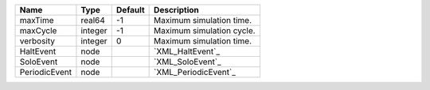 

============= ======= ======= ========================= 
Name          Type    Default Description               
============= ======= ======= ========================= 
maxTime       real64  -1      Maximum simulation time.  
maxCycle      integer -1      Maximum simulation cycle. 
verbosity     integer 0       Maximum simulation time.  
HaltEvent     node            `XML_HaltEvent`_          
SoloEvent     node            `XML_SoloEvent`_          
PeriodicEvent node            `XML_PeriodicEvent`_      
============= ======= ======= ========================= 


